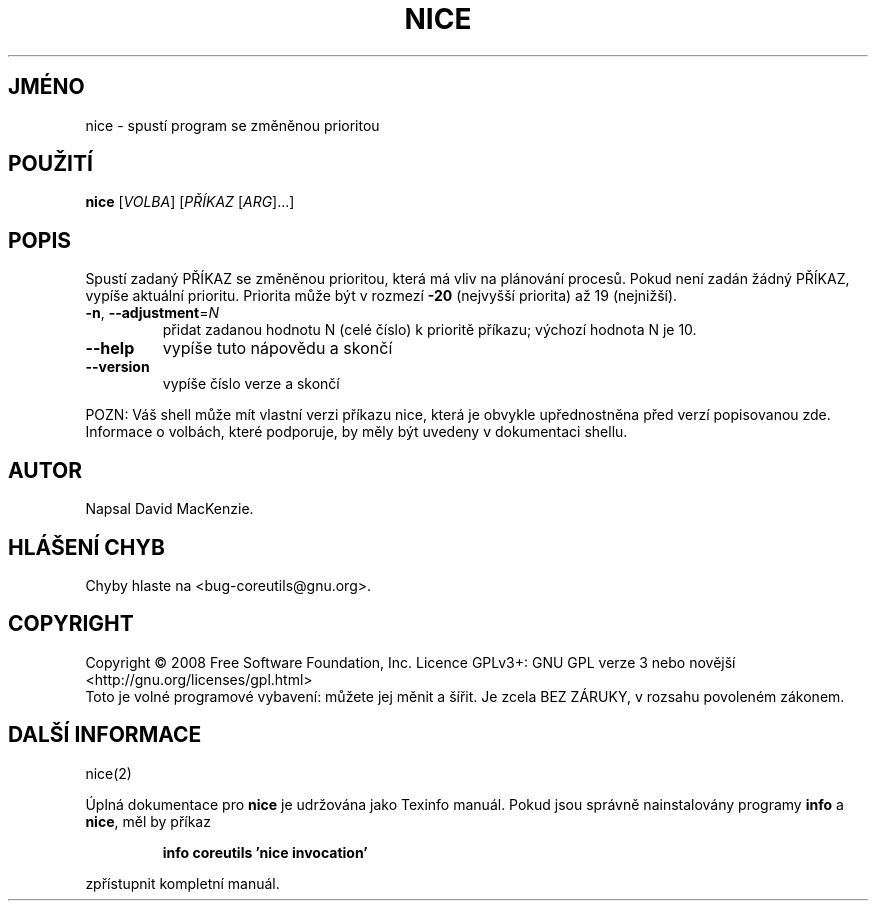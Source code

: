 .\" DO NOT MODIFY THIS FILE!  It was generated by help2man 1.35.
.\"*******************************************************************
.\"
.\" This file was generated with po4a. Translate the source file.
.\"
.\"*******************************************************************
.TH NICE 1 "říjen 2008" "GNU coreutils 7.0" "Uživatelské příkazy"
.SH JMÉNO
nice \- spustí program se změněnou prioritou
.SH POUŽITÍ
\fBnice\fP [\fIVOLBA\fP] [\fIPŘÍKAZ \fP[\fIARG\fP]...]
.SH POPIS
.\" Add any additional description here
.PP
Spustí zadaný PŘÍKAZ se změněnou prioritou, která má vliv na
plánování procesů.  Pokud není zadán žádný PŘÍKAZ, vypíše
aktuální prioritu.  Priorita může být v rozmezí \fB\-20\fP (nejvyšší
priorita) až 19 (nejnižší).
.TP 
\fB\-n\fP, \fB\-\-adjustment\fP=\fIN\fP
přidat zadanou hodnotu N (celé číslo) k prioritě příkazu; výchozí
hodnota N je 10.
.TP 
\fB\-\-help\fP
vypíše tuto nápovědu a skončí
.TP 
\fB\-\-version\fP
vypíše číslo verze a skončí
.PP
POZN: Váš shell může mít vlastní verzi příkazu nice, která je
obvykle upřednostněna před verzí popisovanou zde.  Informace o volbách,
které podporuje, by měly být uvedeny v dokumentaci shellu.
.SH AUTOR
Napsal David MacKenzie.
.SH "HLÁŠENÍ CHYB"
Chyby hlaste na <bug\-coreutils@gnu.org>.
.SH COPYRIGHT
Copyright \(co 2008 Free Software Foundation, Inc.  Licence GPLv3+: GNU GPL
verze 3 nebo novější <http://gnu.org/licenses/gpl.html>
.br
Toto je volné programové vybavení: můžete jej měnit a šířit. Je
zcela BEZ ZÁRUKY, v rozsahu povoleném zákonem.
.SH "DALŠÍ INFORMACE"
nice(2)
.PP
Úplná dokumentace pro \fBnice\fP je udržována jako Texinfo manuál. Pokud
jsou správně nainstalovány programy \fBinfo\fP a \fBnice\fP, měl by příkaz
.IP
\fBinfo coreutils 'nice invocation'\fP
.PP
zpřístupnit kompletní manuál.
